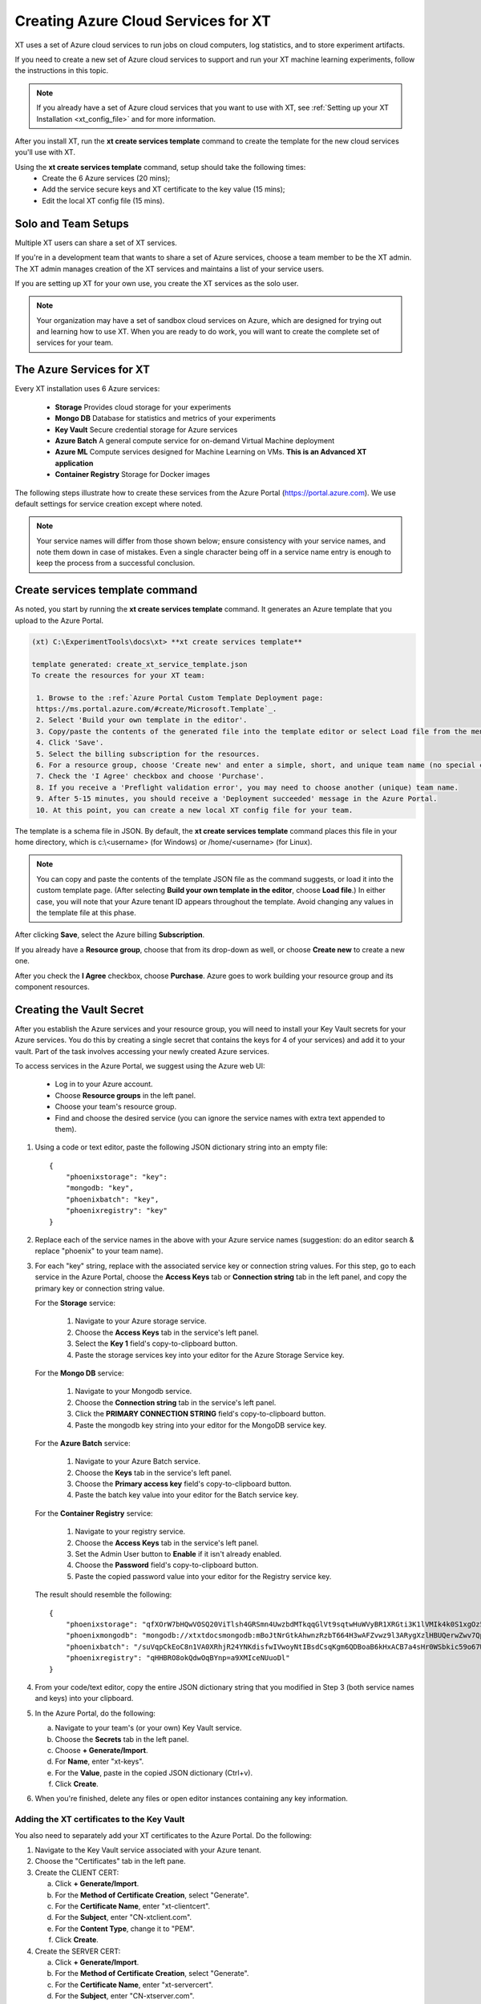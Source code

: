 .. _creating_xt_services:

=========================================
Creating Azure Cloud Services for XT
=========================================

XT uses a set of Azure cloud services to run jobs on cloud computers, log statistics, and to store experiment artifacts. 

If you need to create a new set of Azure cloud services to support and run your XT machine learning experiments, follow the instructions in this topic.

.. note:: If you already have a set of Azure cloud services that you want to use with XT, see :ref:`Setting up your XT Installation <xt_config_file>` and for more information.

After you install XT, run the **xt create services template** command to create the template for the new cloud services you'll use with XT. 

Using the **xt create services template** command, setup should take the following times:
    - Create the 6 Azure services (20 mins);
    - Add the service secure keys and XT certificate to the key value (15 mins);
    - Edit the local XT config file (15 mins).

------------------------------
Solo and Team Setups
------------------------------

Multiple XT users can share a set of XT services.

If you're in a development team that wants to share a set of Azure services, choose a team member to be the XT admin. The XT admin manages creation of the XT services and maintains a list of your service users.

If you are setting up XT for your own use, you create the XT services as the solo user.

.. note:: Your organization may have a set of sandbox cloud services on Azure, which are designed for trying out and learning how to use XT. When you are ready to do work, you will want to create the complete set of services for your team.

--------------------------
The Azure Services for XT
--------------------------

Every XT installation uses 6 Azure services:

    - **Storage**            Provides cloud storage for your experiments
    - **Mongo DB**           Database for statistics and metrics of your experiments
    - **Key Vault**          Secure credential storage for Azure services
    - **Azure Batch**        A general compute service for on-demand Virtual Machine deployment
    - **Azure ML**           Compute services designed for Machine Learning on VMs. **This is an Advanced XT application**
    - **Container Registry** Storage for Docker images

The following steps illustrate how to create these services from the Azure Portal (https://portal.azure.com). We use default settings for service creation except where noted. 

.. note:: Your service names will differ from those shown below; ensure consistency with your service names, and note them down in case of mistakes. Even a single character being off in a service name entry is enough to keep the process from a successful conclusion. 

--------------------------------
Create services template command
--------------------------------

As noted, you start by running the **xt create services template** command. It generates an Azure template that you upload to the Azure Portal.  

.. code-block::

   (xt) C:\ExperimentTools\docs\xt> **xt create services template**
   
   template generated: create_xt_service_template.json
   To create the resources for your XT team:

    1. Browse to the :ref:`Azure Portal Custom Template Deployment page: 
    https://ms.portal.azure.com/#create/Microsoft.Template`_.
    2. Select 'Build your own template in the editor'.
    3. Copy/paste the contents of the generated file into the template editor or select Load file from the menu.
    4. Click 'Save'.
    5. Select the billing subscription for the resources.
    6. For a resource group, choose 'Create new' and enter a simple, short, and unique team name (no special characters).
    7. Check the 'I Agree' checkbox and choose 'Purchase'. 
    8. If you receive a 'Preflight validation error', you may need to choose another (unique) team name.
    9. After 5-15 minutes, you should receive a 'Deployment succeeded' message in the Azure Portal.
    10. At this point, you can create a new local XT config file for your team.

The template is a schema file in JSON. By default, the **xt create services template** command places this file in your home directory, which is c:\\<username> (for Windows) or /home/<username> (for Linux). 

.. note:: You can copy and paste the contents of the template JSON file as the command suggests, or load it into the custom template page. (After selecting **Build your own template in the editor**, choose **Load file**.) In either case, you will note that your Azure tenant ID appears throughout the template. Avoid changing any values in the template file at this phase.

After clicking **Save**, select the Azure billing **Subscription**. 

If you already have a **Resource group**, choose that from its drop-down as well, or choose **Create new** to create a new one. 

After you check the **I Agree** checkbox, choose **Purchase**. Azure goes to work building your resource group and its component resources.

---------------------------------------------------
Creating the Vault Secret
---------------------------------------------------

After you establish the Azure services and your resource group, you will need to install your Key Vault secrets for your Azure services. You do this by creating a single secret that contains the keys for 4 of your services) and add it to your vault.  Part of the task involves accessing your newly created Azure services.  

To access services in the Azure Portal, we suggest using the Azure web UI:

    - Log in to your Azure account.
    - Choose **Resource groups** in the left panel. 
    - Choose your team's resource group.
    - Find and choose the desired service (you can ignore the service names with extra text appended to them).

#. Using a code or text editor, paste the following JSON dictionary string into an empty file::

    { 
        "phoenixstorage": "key": 
        "mongodb: "key",  
        "phoenixbatch": "key", 
        "phoenixregistry": "key"
    }

#. Replace each of the service names in the above with your Azure service names (suggestion: do an editor search & replace "phoenix" to your team name).

#. For each "key" string, replace with the associated service key or connection string values. For this step, go to each service in the Azure Portal, choose the **Access Keys** tab or **Connection string** tab in the left panel, and copy the primary key or connection string value.

   For the **Storage** service:

      #. Navigate to your Azure storage service.
      #. Choose the **Access Keys** tab in the service's left panel.
      #. Select the **Key 1** field's copy-to-clipboard button.
      #. Paste the storage services key into your editor for the Azure Storage Service key.

   For the **Mongo DB** service:

      #. Navigate to your Mongodb service.
      #. Choose the **Connection string** tab in the service's left panel.
      #. Click the **PRIMARY CONNECTION STRING** field's copy-to-clipboard button.
      #. Paste the mongodb key string into your editor for the MongoDB service key.

   For the **Azure Batch** service:

      #. Navigate to your Azure Batch service.
      #. Choose the **Keys** tab in the service's left panel.
      #. Choose the **Primary access key** field's copy-to-clipboard button.
      #. Paste the batch key value into your editor for the Batch service key.

   For the **Container Registry** service:

      #. Navigate to your registry service.
      #. Choose the **Access Keys** tab in the service's left panel.
      #. Set the Admin User button to **Enable** if it isn't already enabled.
      #. Choose the **Password** field's copy-to-clipboard button.
      #. Paste the copied password value into your editor for the Registry service key. 

   The result should resemble the following::

      { 
          "phoenixstorage": "qfXOrW7bHQwVOSQ20ViTlsh4GRSmn4UwzbdMTkqqGlVt9sqtwHuWVyBR1XRGti3K1lVMIk4k0S1xgOz58eT4ag==",   
          "phoenixmongodb": "mongodb://xtxtdocsmongodb:mBoJtNrGtkAhwnzRzbT664H3wAFZvwz9l3ARygXzlHBUQerwZwv7QpbU5Nw9pnV9YyNA9wUnrmLGbfFLB7WH3g==@xtxtdocsmongodb.documents.azure.com:10255/?ssl=true&replicaSet=globaldb",  
          "phoenixbatch": "/suVqpCkEoC8n1VA0XRhjR24YNKdisfwIVwoyNtIBsdCsqKgm6QDBoaB6kHxACB7a4sHr0WSbkic59o67WCB7w==", 
          "phoenixregistry": "qHHBRO8okQdwOqBYnp=a9XMIceNUuoDl"
      }

#. From your code/text editor, copy the entire JSON dictionary string that you modified in Step 3 (both service names and keys) into your clipboard.

#. In the Azure Portal, do the following:

   a. Navigate to your team's (or your own) Key Vault service. 
   b. Choose the **Secrets** tab in the left panel.
   c. Choose **+ Generate/Import**.
   d. For **Name**, enter "xt-keys".
   e. For the **Value**, paste in the copied JSON dictionary (Ctrl+v).
   f. Click **Create**.

#. When you're finished, delete any files or open editor instances containing any key information.

*******************************************
Adding the XT certificates to the Key Vault
*******************************************

You also need to separately add your XT certificates to the Azure Portal. Do the following:

#. Navigate to the Key Vault service associated with your Azure tenant. 
#. Choose the "Certificates" tab in the left pane. 
#. Create the CLIENT CERT:

   a. Click **+ Generate/Import**.
   b. For the **Method of Certificate Creation**, select "Generate".
   c. For the **Certificate Name**, enter "xt-clientcert".
   d. For the **Subject**, enter "CN-xtclient.com".
   e. For the **Content Type**, change it to "PEM".
   f. Click **Create**.

#. Create the SERVER CERT:

   a. Click **+ Generate/Import**.
   b. For the **Method of Certificate Creation**, select "Generate".
   c. For the **Certificate Name**, enter "xt-servercert".
   d. For the **Subject**, enter "CN-xtserver.com".
   e. For the **Content Type**, change it to "PEM".
   f. Click **Create**.

-----------------------------------------------------------
Create a Compute Instance for your AML service
-----------------------------------------------------------

#. Navigate to your Azure ML service.
#. Choose the **Compute** tab in the left panel.
#. Click **+ New**.
#. For **Compute Name**, we suggest the team name followed by "compute" (such as phoenixcompute).
#. For **Virtual Machine Size**, select the CPU/GPU configuration for the VMs your service will use. 

   .. note:: You can incur expenses by choosing a VM size that uses substantial resources.

#. Click **Create**.

-----------------------------------------------------------
Editing your local XT config file 
-----------------------------------------------------------

To edit your local XT config file ('xt config' cmd), do the following:

#. Open your local xt_config.yaml file. By default, this file is located in the c:\\<username> folder (for Windows) or /home/<username> (for Linux).

#. Copy/paste the following sections (or merge them with existing sections of the same name):

.. code-block:: none 

  external-services: 
    phoenixbatch: {type: "batch", key: "$vault", url: "xxx"} 
    phoenixaml: {type: "aml", subscription-id: "xxx", resource-group: "phoenix"} 
    phoenixstorage: {type: "storage", provider: "azure-blob-21", key: "$vault"} 
    phoenixmongodb: {type: "mongo", mongo-connection-string: "$vault"} 
    phoenixkeyvault: {type: "vault", url: "xxx"} 
    phoenixregistry: {type: "registry", login-server: "xxx", username: "xxx", password: "$vault", login: "true"} 

  xt-services:
    storage: "phoenixstorage"        # storage for all services 
    mongo: "phoenixmongodb"          # database used for all runs across services 
    vault: "phoenixkeyvault"         # where to keep sensitive data (service credentials) 
.. only:: not internal 
  
  .. code-block:: none 

    compute-targets:
      batch: {service: "phoenixbatch", vm-size: "Standard_NC6", azure-image: "dsvm", nodes: 1, low-pri: true,  box-class: "dsvm", docker: "none"} 
      aml: {service: "phoenixaml", compute: "xxx", vm-size: "Standard_NC6", nodes: 1, low-pri: false}
.. only:: internal 

  .. code-block:: none 

    compute-targets:
      batch: {service: "phoenixbatch", vm-size: "Standard_NC6", azure-image: "dsvm", nodes: 1, low-pri: true,  box-class: "dsvm", docker: "none"} 
      philly: {service: "philly", vc: "msrlabs", cluster: "rr2", sku: "G1", nodes: 1, low-pri: true} 
      aml: {service: "phoenixaml", compute: "xxx", vm-size: "Standard_NC6", nodes: 1, low-pri: false}      
.. code-block:: none 

    general:
      workspace: "xxx"
      experiment: "xxx"
      primary-metric: "dev_acc"             # name of metric to optimize in roll-ups, hyperparameter search, and early stopping
      maximize-metric: true                  # how primary metric is aggregated for hp search, hp explorer, early stopping 
      xt-team-name: "phoenix"                # for use with XT Grok
      bigbatch: {service: "labcoatbatch", vm-size: "Standard_NC6", azure-image: "dsvm", nodes: 1, low-pri: true,  box-class: "dsvm"}
      pip-packages: ["torch==1.2.0", "torchvision==0.4.1", "Pillow==6.2.0", "watchdog==0.9.0", "seaborn", "pandas", "xtlib==*"]       # packages to be installed by pip (xtlib, etc.)

    setups:
      local: {activate: "$call conda activate $current_conda_env", conda-packages: [], pip-packages: ["xtlib==*"]}
      py36: {activate: "$call conda activate py36", conda-packages: [], pip-packages: ["xtlib==*"]}
      aml: {pip-packages: ["torch==1.2.0", "torchvision==0.4.1", "Pillow==6.2.0", "watchdog==0.9.0", "xtlib==*"] }

#. Replace all occurences of "phoenix" with the name of your team.

#. Replace all "xxx" values with the associated property of the specified service, using information from the Azure Portal.

#. For the "compute-targets" and "general" sections, review the settings and edit as needed.  See the XT Config File help topic for additional information about these properties.

-----------------------------------------------------------
Test your new XT services
-----------------------------------------------------------

Test your new XT services configuration by running XT in the directory that contains your local XT config file. Try the following commands in the specified order:

    #. **xt list workspaces**
        - Tests that your Key Value and Storage services are configured correctly.
        - If an error occurs, double check the Key Vault service properties and XT configuration file properties for those services.

    #. **xt create workspace ws-test** 
        - Checks to see that your Storage account is writable. 
        - If you see a "Block blobs are not supported" error, you probably selected the wrong version of the storage **kind** property in the Azure storage configuration.  If this is the case, you will need to recreate the storage services.

    #. **xt run <script>**
        - Checks for the correct configuration of the Mongo DB service.
        - If you see a **getaddrinfo failed** error, you may have specified the wrong connection string for mongodb.  if so, update the xt-keys secret in the vault.

    #. xt run --target=batch <script>
        - This will ensure that the Batch service is configured correctly

    #. xt run --target=aml <script>
        - this will ensure that the Batch service is configured correctly

If you need to recreate one or more of the cloud services, do the following:

    #. Delete the old service in the Azure console.
    #. Create the new service using the same name.  Be aware that some services may take 5-10 minutes before the name can be reused.
    #. Get the keys string from the "xt-keys" secret in the Key Vault.
    #. Use an editor to update the keys for any new services.
    #. Create a new version of the xt-keys secret with the updated JSON dictionary string.
    #. On your local machine, be sure to run **xt kill cache** before trying further testing.

.. seealso:: 

    After creating your XT services, you need to set up your XT project to do your first job runs. See :ref:`Setting up your XT project <prepare_new_project>` for more information.
 
